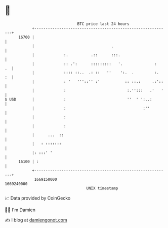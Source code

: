 * 👋

#+begin_example
                                   BTC price last 24 hours                    
               +------------------------------------------------------------+ 
         16700 |                                                            | 
               |                                  .                         | 
               |             :.          .::      :::.                      | 
               |             :: .':      :::::::::   '.              :   .  | 
               |             :::: ::..  .: ::   ''    ':.  .         :.  :  | 
               |             : '   '''::'' :'           :: ::.:     .:'::   | 
               |             :                           :.'':::   .'   '   | 
   $ USD       |             :                           ''  ' ':..:        | 
               |             :                                  :''         | 
               |             :                                              | 
               |             :                                              | 
               |      ...  ::                                               | 
               |   : :::::::                                                | 
               |: :::' '                                                    | 
         16100 | :                                                          | 
               +------------------------------------------------------------+ 
                1669150000                                        1669240000  
                                       UNIX timestamp                         
#+end_example
📈 Data provided by CoinGecko

🧑‍💻 I'm Damien

✍️ I blog at [[https://www.damiengonot.com][damiengonot.com]]
